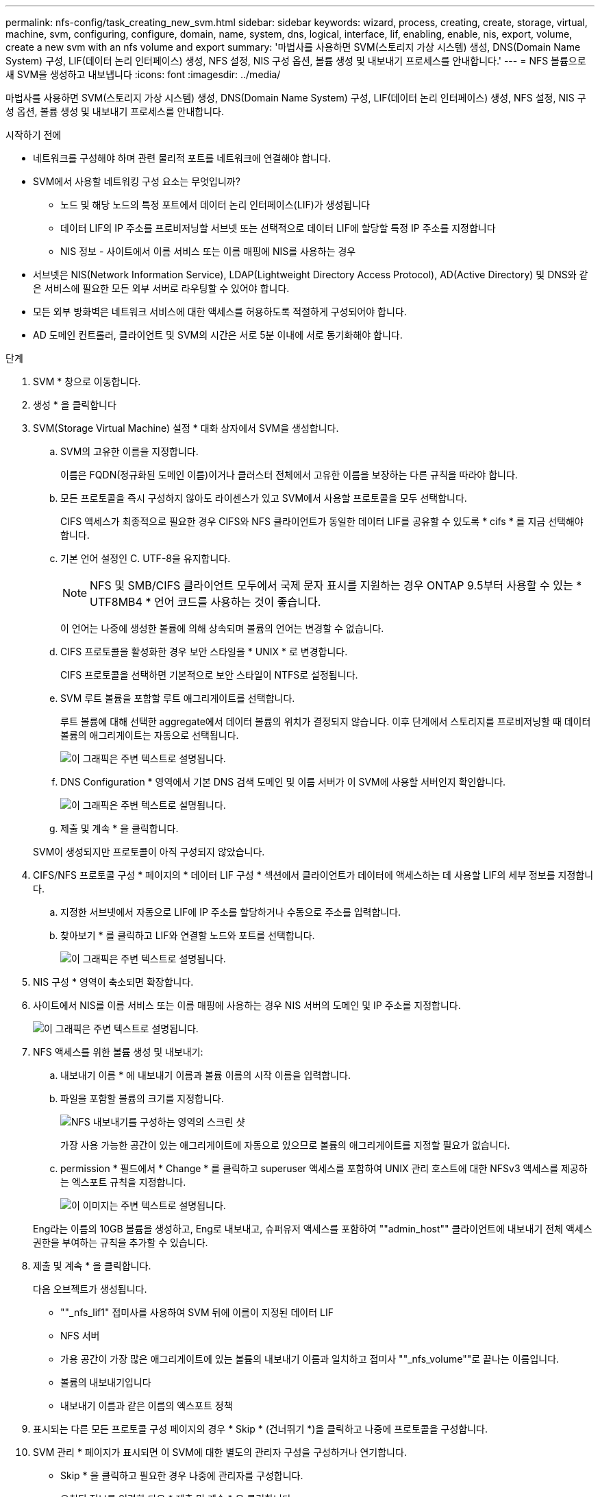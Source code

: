 ---
permalink: nfs-config/task_creating_new_svm.html 
sidebar: sidebar 
keywords: wizard, process, creating, create, storage, virtual, machine, svm, configuring, configure, domain, name, system, dns, logical, interface, lif, enabling, enable, nis, export, volume, create a new svm with an nfs volume and export 
summary: '마법사를 사용하면 SVM(스토리지 가상 시스템) 생성, DNS(Domain Name System) 구성, LIF(데이터 논리 인터페이스) 생성, NFS 설정, NIS 구성 옵션, 볼륨 생성 및 내보내기 프로세스를 안내합니다.' 
---
= NFS 볼륨으로 새 SVM을 생성하고 내보냅니다
:icons: font
:imagesdir: ../media/


[role="lead"]
마법사를 사용하면 SVM(스토리지 가상 시스템) 생성, DNS(Domain Name System) 구성, LIF(데이터 논리 인터페이스) 생성, NFS 설정, NIS 구성 옵션, 볼륨 생성 및 내보내기 프로세스를 안내합니다.

.시작하기 전에
* 네트워크를 구성해야 하며 관련 물리적 포트를 네트워크에 연결해야 합니다.
* SVM에서 사용할 네트워킹 구성 요소는 무엇입니까?
+
** 노드 및 해당 노드의 특정 포트에서 데이터 논리 인터페이스(LIF)가 생성됩니다
** 데이터 LIF의 IP 주소를 프로비저닝할 서브넷 또는 선택적으로 데이터 LIF에 할당할 특정 IP 주소를 지정합니다
** NIS 정보 - 사이트에서 이름 서비스 또는 이름 매핑에 NIS를 사용하는 경우


* 서브넷은 NIS(Network Information Service), LDAP(Lightweight Directory Access Protocol), AD(Active Directory) 및 DNS와 같은 서비스에 필요한 모든 외부 서버로 라우팅할 수 있어야 합니다.
* 모든 외부 방화벽은 네트워크 서비스에 대한 액세스를 허용하도록 적절하게 구성되어야 합니다.
* AD 도메인 컨트롤러, 클라이언트 및 SVM의 시간은 서로 5분 이내에 서로 동기화해야 합니다.


.단계
. SVM * 창으로 이동합니다.
. 생성 * 을 클릭합니다
. SVM(Storage Virtual Machine) 설정 * 대화 상자에서 SVM을 생성합니다.
+
.. SVM의 고유한 이름을 지정합니다.
+
이름은 FQDN(정규화된 도메인 이름)이거나 클러스터 전체에서 고유한 이름을 보장하는 다른 규칙을 따라야 합니다.

.. 모든 프로토콜을 즉시 구성하지 않아도 라이센스가 있고 SVM에서 사용할 프로토콜을 모두 선택합니다.
+
CIFS 액세스가 최종적으로 필요한 경우 CIFS와 NFS 클라이언트가 동일한 데이터 LIF를 공유할 수 있도록 * cifs * 를 지금 선택해야 합니다.

.. 기본 언어 설정인 C. UTF-8을 유지합니다.
+
[NOTE]
====
NFS 및 SMB/CIFS 클라이언트 모두에서 국제 문자 표시를 지원하는 경우 ONTAP 9.5부터 사용할 수 있는 * UTF8MB4 * 언어 코드를 사용하는 것이 좋습니다.

====
+
이 언어는 나중에 생성한 볼륨에 의해 상속되며 볼륨의 언어는 변경할 수 없습니다.

.. CIFS 프로토콜을 활성화한 경우 보안 스타일을 * UNIX * 로 변경합니다.
+
CIFS 프로토콜을 선택하면 기본적으로 보안 스타일이 NTFS로 설정됩니다.

.. SVM 루트 볼륨을 포함할 루트 애그리게이트를 선택합니다.
+
루트 볼륨에 대해 선택한 aggregate에서 데이터 볼륨의 위치가 결정되지 않습니다. 이후 단계에서 스토리지를 프로비저닝할 때 데이터 볼륨의 애그리게이트는 자동으로 선택됩니다.

+
image::../media/svm_setup_details_unix_selected_nfs.gif[이 그래픽은 주변 텍스트로 설명됩니다.]

.. DNS Configuration * 영역에서 기본 DNS 검색 도메인 및 이름 서버가 이 SVM에 사용할 서버인지 확인합니다.
+
image::../media/svm_setup_details_dns_nfs.gif[이 그래픽은 주변 텍스트로 설명됩니다.]

.. 제출 및 계속 * 을 클릭합니다.


+
SVM이 생성되지만 프로토콜이 아직 구성되지 않았습니다.

. CIFS/NFS 프로토콜 구성 * 페이지의 * 데이터 LIF 구성 * 섹션에서 클라이언트가 데이터에 액세스하는 데 사용할 LIF의 세부 정보를 지정합니다.
+
.. 지정한 서브넷에서 자동으로 LIF에 IP 주소를 할당하거나 수동으로 주소를 입력합니다.
.. 찾아보기 * 를 클릭하고 LIF와 연결할 노드와 포트를 선택합니다.
+
image::../media/svm_setup_cifs_nfs_page_lif_multi_nas_nfs.gif[이 그래픽은 주변 텍스트로 설명됩니다.]



. NIS 구성 * 영역이 축소되면 확장합니다.
. 사이트에서 NIS를 이름 서비스 또는 이름 매핑에 사용하는 경우 NIS 서버의 도메인 및 IP 주소를 지정합니다.
+
image::../media/svm_setup_cifs_nfs_page_nis_area_nfs.gif[이 그래픽은 주변 텍스트로 설명됩니다.]

. NFS 액세스를 위한 볼륨 생성 및 내보내기:
+
.. 내보내기 이름 * 에 내보내기 이름과 볼륨 이름의 시작 이름을 입력합니다.
.. 파일을 포함할 볼륨의 크기를 지정합니다.
+
image::../media/svm_setup_cifs_nfs_page_nfs_export_nfs.gif[NFS 내보내기를 구성하는 영역의 스크린 샷]

+
가장 사용 가능한 공간이 있는 애그리게이트에 자동으로 있으므로 볼륨의 애그리게이트를 지정할 필요가 없습니다.

.. permission * 필드에서 * Change * 를 클릭하고 superuser 액세스를 포함하여 UNIX 관리 호스트에 대한 NFSv3 액세스를 제공하는 엑스포트 규칙을 지정합니다.
+
image::../media/export_rule_for_admin_manual_nfs_nfs.gif[이 이미지는 주변 텍스트로 설명됩니다.]



+
Eng라는 이름의 10GB 볼륨을 생성하고, Eng로 내보내고, 슈퍼유저 액세스를 포함하여 ""admin_host"" 클라이언트에 내보내기 전체 액세스 권한을 부여하는 규칙을 추가할 수 있습니다.

. 제출 및 계속 * 을 클릭합니다.
+
다음 오브젝트가 생성됩니다.

+
** ""_nfs_lif1" 접미사를 사용하여 SVM 뒤에 이름이 지정된 데이터 LIF
** NFS 서버
** 가용 공간이 가장 많은 애그리게이트에 있는 볼륨의 내보내기 이름과 일치하고 접미사 ""_nfs_volume""로 끝나는 이름입니다.
** 볼륨의 내보내기입니다
** 내보내기 이름과 같은 이름의 엑스포트 정책


. 표시되는 다른 모든 프로토콜 구성 페이지의 경우 * Skip * (건너뛰기 *)을 클릭하고 나중에 프로토콜을 구성합니다.
. SVM 관리 * 페이지가 표시되면 이 SVM에 대한 별도의 관리자 구성을 구성하거나 연기합니다.
+
** Skip * 을 클릭하고 필요한 경우 나중에 관리자를 구성합니다.
** 요청된 정보를 입력한 다음 * 제출 및 계속 * 을 클릭합니다.


. 요약 * 페이지를 검토하고 나중에 필요한 정보를 모두 기록한 다음 * 확인 * 을 클릭합니다.
+
NFS 클라이언트는 데이터 LIF의 IP 주소를 알아야 합니다.



관리자를 위해 내보낸 새 볼륨이 포함된 NFS 서버를 통해 새 SVM이 생성됩니다.
